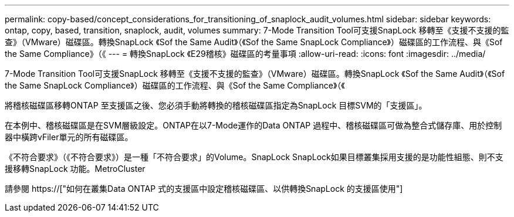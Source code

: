 ---
permalink: copy-based/concept_considerations_for_transitioning_of_snaplock_audit_volumes.html 
sidebar: sidebar 
keywords: ontap, copy, based, transition, snaplock, audit, volumes 
summary: 7-Mode Transition Tool可支援SnapLock 移轉至《支援不支援的監查》（VMware）磁碟區。轉換SnapLock 《Sof the Same Audit》（《Sof the Same SnapLock Compliance》）磁碟區的工作流程、與《Sof the Same Compliance》（《 
---
= 轉換SnapLock 《E29稽核》磁碟區的考量事項
:allow-uri-read: 
:icons: font
:imagesdir: ../media/


[role="lead"]
7-Mode Transition Tool可支援SnapLock 移轉至《支援不支援的監查》（VMware）磁碟區。轉換SnapLock 《Sof the Same Audit》（《Sof the Same SnapLock Compliance》）磁碟區的工作流程、與《Sof the Same Compliance》（《

將稽核磁碟區移轉ONTAP 至支援區之後、您必須手動將轉換的稽核磁碟區指定為SnapLock 目標SVM的「支援區」。

在本例中、稽核磁碟區是在SVM層級設定。ONTAP在以7-Mode運作的Data ONTAP 過程中、稽核磁碟區可做為整合式儲存庫、用於控制器中橫跨vFiler單元的所有磁碟區。

《不符合要求》（《不符合要求》）是一種「不符合要求」的Volume。SnapLock SnapLock如果目標叢集採用支援的是功能性組態、則不支援移轉SnapLock 功能。MetroCluster

請參閱 https://["如何在叢集Data ONTAP 式的支援區中設定稽核磁碟區、以供轉換SnapLock 的支援區使用"]
